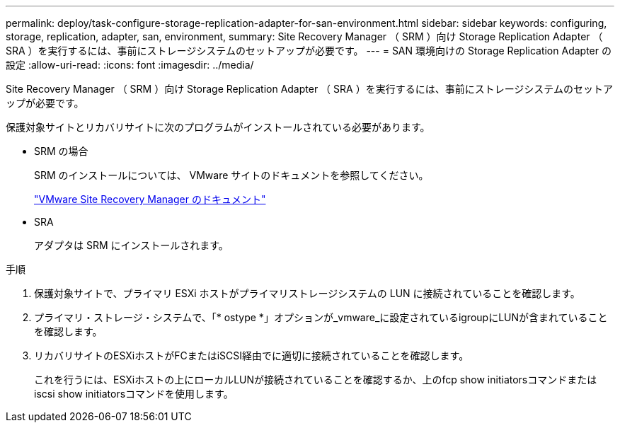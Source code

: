 ---
permalink: deploy/task-configure-storage-replication-adapter-for-san-environment.html 
sidebar: sidebar 
keywords: configuring, storage, replication, adapter, san, environment, 
summary: Site Recovery Manager （ SRM ）向け Storage Replication Adapter （ SRA ）を実行するには、事前にストレージシステムのセットアップが必要です。 
---
= SAN 環境向けの Storage Replication Adapter の設定
:allow-uri-read: 
:icons: font
:imagesdir: ../media/


[role="lead"]
Site Recovery Manager （ SRM ）向け Storage Replication Adapter （ SRA ）を実行するには、事前にストレージシステムのセットアップが必要です。

保護対象サイトとリカバリサイトに次のプログラムがインストールされている必要があります。

* SRM の場合
+
SRM のインストールについては、 VMware サイトのドキュメントを参照してください。

+
https://www.vmware.com/support/pubs/srm_pubs.html["VMware Site Recovery Manager のドキュメント"^]

* SRA
+
アダプタは SRM にインストールされます。



.手順
. 保護対象サイトで、プライマリ ESXi ホストがプライマリストレージシステムの LUN に接続されていることを確認します。
. プライマリ・ストレージ・システムで、「* ostype *」オプションが_vmware_に設定されているigroupにLUNが含まれていることを確認します。
. リカバリサイトのESXiホストがFCまたはiSCSI経由でに適切に接続されていることを確認します。
+
これを行うには、ESXiホストの上にローカルLUNが接続されていることを確認するか、上のfcp show initiatorsコマンドまたはiscsi show initiatorsコマンドを使用します。


